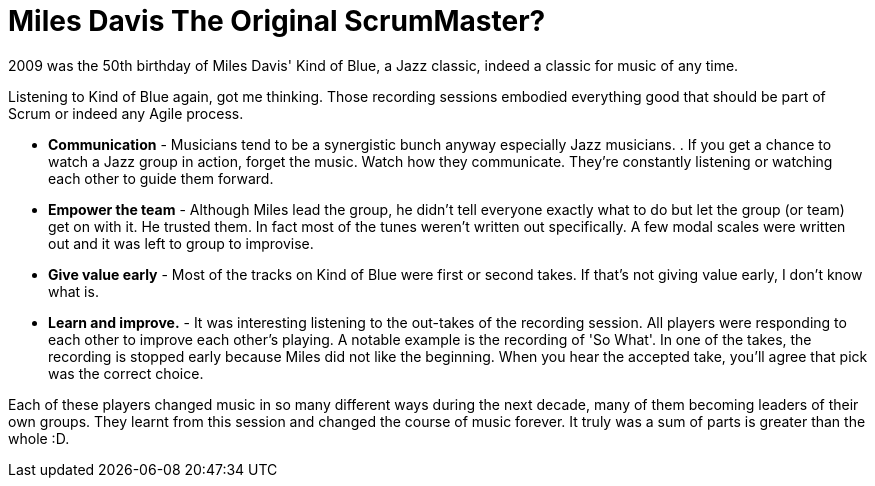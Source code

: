 = Miles Davis The Original ScrumMaster?
:published_at: 2009-12-20
:hp-tags: Agile, Scrum, Feedback loops, Emergent design




2009 was the 50th birthday of Miles Davis' Kind of Blue, a Jazz classic, indeed a classic for music of any time.

Listening to Kind of Blue again, got me thinking. Those recording sessions embodied everything good that should be part of Scrum or indeed any Agile process.

* **Communication** - Musicians tend to be a synergistic bunch anyway especially Jazz musicians. . If you get a chance to watch a Jazz group in action, forget the music. Watch how they communicate. They're constantly listening or watching each other to guide them forward.

* **Empower the team** - Although Miles lead the group, he didn't tell everyone exactly what to do but let the group (or team) get on with it. He trusted them. In fact most of the tunes weren't written out specifically. A few modal scales were written out and it was left to group to improvise.

* **Give value early** - Most of the tracks on Kind of Blue were first or second takes. If that's not giving value early, I don't know what is.

* **Learn and improve.** - It was interesting listening to the out-takes of the recording session. All players were responding to each other to improve each other's playing. A notable example is the recording of 'So What'. In one of the takes, the recording is stopped early because Miles did not like the beginning. When you hear the accepted take, you'll agree that pick was the correct choice.

Each of these players changed music in so many different ways during the next decade, many of them becoming leaders of their own groups. They learnt from this session and changed the course of music forever. It truly was a sum of parts is greater than the whole :D.